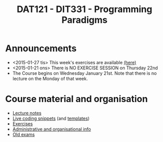 #+TITLE: DAT121 - DIT331 - Programming Paradigms
#+EMAIL: bernardy@chalmers.se
#+HTML_HEAD_EXTRA: <link rel="stylesheet" type="text/css" href="pp.css" />


* Announcements
- <2015-01-27 tis> This week's exercises are available [[file:All.pdf][(here)]]
- <2015-01-21 ons> There is NO EXERCISE SESSION on Thursday 22nd
- The Course begins on Wednesday January 21st. Note that there is no
  lecture on the Monday of that week.

* Course material and organisation
 - [[file:Lectures.org][Lecture notes]]
 - [[file:Final/Summary.org][Live coding snippets]] (and [[file:Templates/Summary.org][templates]])
 - [[file:All.pdf][Exercises]]
 - [[file:admin.org][Administrative and organisational info]]
 - [[file:OldExams][Old exams]]
